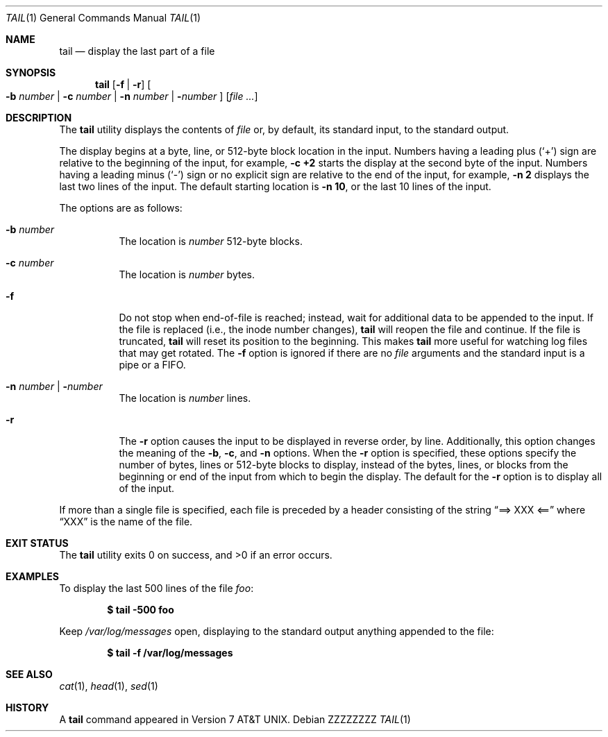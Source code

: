 .\"	$OpenBSD: tail.1,v 1.21 2015/02/28 21:51:57 bentley Exp $
.\"	$NetBSD: tail.1,v 1.4 1994/11/23 07:42:13 jtc Exp $
.\"
.\" Copyright (c) 1980, 1990, 1991, 1993
.\"	The Regents of the University of California.  All rights reserved.
.\"
.\" This code is derived from software contributed to Berkeley by
.\" the Institute of Electrical and Electronics Engineers, Inc.
.\"
.\" Redistribution and use in source and binary forms, with or without
.\" modification, are permitted provided that the following conditions
.\" are met:
.\" 1. Redistributions of source code must retain the above copyright
.\"    notice, this list of conditions and the following disclaimer.
.\" 2. Redistributions in binary form must reproduce the above copyright
.\"    notice, this list of conditions and the following disclaimer in the
.\"    documentation and/or other materials provided with the distribution.
.\" 3. Neither the name of the University nor the names of its contributors
.\"    may be used to endorse or promote products derived from this software
.\"    without specific prior written permission.
.\"
.\" THIS SOFTWARE IS PROVIDED BY THE REGENTS AND CONTRIBUTORS ``AS IS'' AND
.\" ANY EXPRESS OR IMPLIED WARRANTIES, INCLUDING, BUT NOT LIMITED TO, THE
.\" IMPLIED WARRANTIES OF MERCHANTABILITY AND FITNESS FOR A PARTICULAR PURPOSE
.\" ARE DISCLAIMED.  IN NO EVENT SHALL THE REGENTS OR CONTRIBUTORS BE LIABLE
.\" FOR ANY DIRECT, INDIRECT, INCIDENTAL, SPECIAL, EXEMPLARY, OR CONSEQUENTIAL
.\" DAMAGES (INCLUDING, BUT NOT LIMITED TO, PROCUREMENT OF SUBSTITUTE GOODS
.\" OR SERVICES; LOSS OF USE, DATA, OR PROFITS; OR BUSINESS INTERRUPTION)
.\" HOWEVER CAUSED AND ON ANY THEORY OF LIABILITY, WHETHER IN CONTRACT, STRICT
.\" LIABILITY, OR TORT (INCLUDING NEGLIGENCE OR OTHERWISE) ARISING IN ANY WAY
.\" OUT OF THE USE OF THIS SOFTWARE, EVEN IF ADVISED OF THE POSSIBILITY OF
.\" SUCH DAMAGE.
.\"
.\"	@(#)tail.1	8.1 (Berkeley) 6/6/93
.\"
.\" .Dd $Mdocdate: February 28 2015 $
.Dd ZZZZZZZZ
.Dt TAIL 1
.Os
.Sh NAME
.Nm tail
.Nd display the last part of a file
.Sh SYNOPSIS
.Nm tail
.Op Fl f | r
.Oo
.Fl b Ar number |
.Fl c Ar number |
.Fl n Ar number |
.Fl Ns Ar number
.Oc
.Op Ar
.Sh DESCRIPTION
The
.Nm
utility displays the contents of
.Ar file
or, by default, its standard input, to the standard output.
.Pp
The display begins at a byte, line, or 512-byte block location in the
input.
Numbers having a leading plus
.Pq Ql +
sign are relative to the beginning of the input, for example,
.Ic -c +2
starts the display at the second
byte of the input.
Numbers having a leading minus
.Pq Ql -
sign or no explicit sign are
relative to the end of the input, for example,
.Ic -n 2
displays the last two lines of the input.
The default starting location is
.Ic -n 10 ,
or the last 10 lines of the input.
.Pp
The options are as follows:
.Bl -tag -width Ds
.It Fl b Ar number
The location is
.Ar number
512-byte blocks.
.It Fl c Ar number
The location is
.Ar number
bytes.
.It Fl f
Do not stop when end-of-file is reached; instead, wait for additional
data to be appended to the input.
If the file is replaced (i.e., the inode number changes),
.Nm
will reopen the file and continue.
If the file is truncated,
.Nm
will reset its position to the beginning.
This makes
.Nm
more useful for watching log files that may get rotated.
The
.Fl f
option is ignored if there are no
.Fa file
arguments and the standard input is a pipe or a FIFO.
.It Fl n Ar number | Fl Ns Ar number
The location is
.Ar number
lines.
.It Fl r
The
.Fl r
option causes the input to be displayed in reverse order, by line.
Additionally, this option changes the meaning of the
.Fl b ,
.Fl c ,
and
.Fl n
options.
When the
.Fl r
option is specified, these options specify the number of bytes, lines
or 512-byte blocks to display, instead of the bytes, lines, or blocks
from the beginning or end of the input from which to begin the display.
The default for the
.Fl r
option is to display all of the input.
.El
.Pp
If more than a single file is specified, each file is preceded by a
header consisting of the string
.Dq ==> XXX <==
where
.Dq XXX
is the name of the file.
.Sh EXIT STATUS
.Ex -std tail
.Sh EXAMPLES
To display the last 500 lines of the file
.Ar foo :
.Pp
.Dl $ tail -500 foo
.Pp
Keep
.Pa /var/log/messages
open, displaying to the standard output anything appended to the file:
.Pp
.Dl $ tail -f /var/log/messages
.Sh SEE ALSO
.Xr cat 1 ,
.Xr head 1 ,
.Xr sed 1
.Sh HISTORY
A
.Nm
command appeared in
.At v7 .
